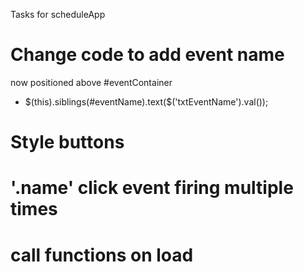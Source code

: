 Tasks for scheduleApp
* Change code to add event name
    now positioned above #eventContainer
    - $(this).siblings(#eventName).text($('txtEventName').val());
* Style buttons
* '.name' click event firing multiple times
* call functions on load 
